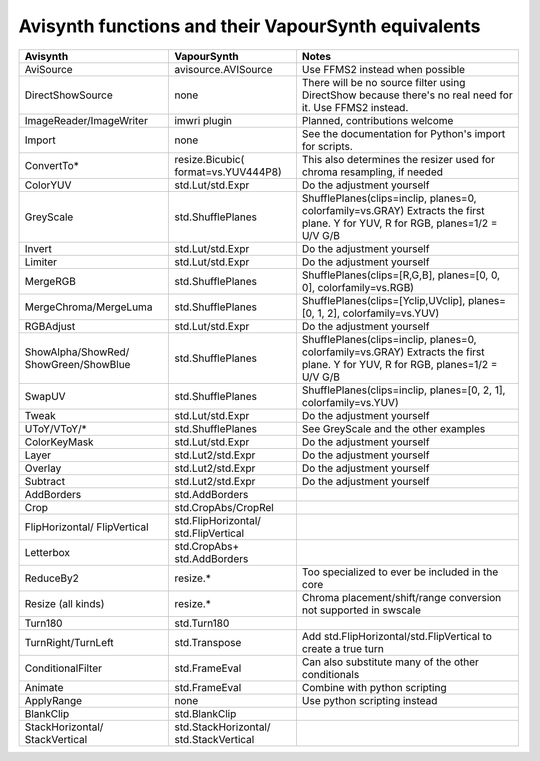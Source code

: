 Avisynth functions and their VapourSynth equivalents
====================================================

+------------------------+---------------------+----------------------------------------------------------------------+
| Avisynth               | VapourSynth         | Notes                                                                |
+========================+=====================+======================================================================+
| AviSource              | avisource.AVISource | Use FFMS2 instead when possible                                      |
+------------------------+---------------------+----------------------------------------------------------------------+
| DirectShowSource       | none                | There will be no source filter using DirectShow because there's no   |
|                        |                     | real need for it. Use FFMS2 instead.                                 |
+------------------------+---------------------+----------------------------------------------------------------------+
| ImageReader/ImageWriter| imwri plugin        | Planned, contributions welcome                                       |
+------------------------+---------------------+----------------------------------------------------------------------+
| Import                 | none                | See the documentation for Python's import for scripts.               |
+------------------------+---------------------+----------------------------------------------------------------------+
| ConvertTo*             | resize.Bicubic(     | This also determines the resizer used for chroma resampling,         |
|                        | format=vs.YUV444P8) | if needed                                                            |
+------------------------+---------------------+----------------------------------------------------------------------+
| ColorYUV               | std.Lut/std.Expr    | Do the adjustment yourself                                           |
+------------------------+---------------------+----------------------------------------------------------------------+
| GreyScale              | std.ShufflePlanes   | ShufflePlanes(clips=inclip, planes=0, colorfamily=vs.GRAY)           |
|                        |                     | Extracts the first plane. Y for YUV, R for RGB, planes=1/2 = U/V G/B |
+------------------------+---------------------+----------------------------------------------------------------------+
| Invert                 | std.Lut/std.Expr    | Do the adjustment yourself                                           |
+------------------------+---------------------+----------------------------------------------------------------------+
| Limiter                | std.Lut/std.Expr    | Do the adjustment yourself                                           |
+------------------------+---------------------+----------------------------------------------------------------------+
| MergeRGB               | std.ShufflePlanes   | ShufflePlanes(clips=[R,G,B], planes=[0, 0, 0], colorfamily=vs.RGB)   |
+------------------------+---------------------+----------------------------------------------------------------------+
| MergeChroma/MergeLuma  | std.ShufflePlanes   | ShufflePlanes(clips=[Yclip,UVclip], planes=[0, 1, 2],                |
|                        |                     | colorfamily=vs.YUV)                                                  |
+------------------------+---------------------+----------------------------------------------------------------------+
| RGBAdjust              | std.Lut/std.Expr    | Do the adjustment yourself                                           |
+------------------------+---------------------+----------------------------------------------------------------------+
| ShowAlpha/ShowRed/     | std.ShufflePlanes   | ShufflePlanes(clips=inclip, planes=0, colorfamily=vs.GRAY)           |
| ShowGreen/ShowBlue     |                     | Extracts the first plane. Y for YUV, R for RGB, planes=1/2 = U/V G/B |
+------------------------+---------------------+----------------------------------------------------------------------+
| SwapUV                 | std.ShufflePlanes   | ShufflePlanes(clips=inclip, planes=[0, 2, 1], colorfamily=vs.YUV)    |
+------------------------+---------------------+----------------------------------------------------------------------+
| Tweak                  | std.Lut/std.Expr    | Do the adjustment yourself                                           |
+------------------------+---------------------+----------------------------------------------------------------------+
| UToY/VToY/*            | std.ShufflePlanes   | See GreyScale and the other examples                                 |
+------------------------+---------------------+----------------------------------------------------------------------+
| ColorKeyMask           | std.Lut/std.Expr    | Do the adjustment yourself                                           |
+------------------------+---------------------+----------------------------------------------------------------------+
| Layer                  | std.Lut2/std.Expr   | Do the adjustment yourself                                           |
+------------------------+---------------------+----------------------------------------------------------------------+
| Overlay                | std.Lut2/std.Expr   | Do the adjustment yourself                                           |
+------------------------+---------------------+----------------------------------------------------------------------+
| Subtract               | std.Lut2/std.Expr   | Do the adjustment yourself                                           |
+------------------------+---------------------+----------------------------------------------------------------------+
| AddBorders             | std.AddBorders      |                                                                      |
+------------------------+---------------------+----------------------------------------------------------------------+
| Crop                   | std.CropAbs/CropRel |                                                                      |
+------------------------+---------------------+----------------------------------------------------------------------+
| FlipHorizontal/        | std.FlipHorizontal/ |                                                                      |
| FlipVertical           | std.FlipVertical    |                                                                      |
+------------------------+---------------------+----------------------------------------------------------------------+
| Letterbox              | std.CropAbs+        |                                                                      |
|                        | std.AddBorders      |                                                                      |
+------------------------+---------------------+----------------------------------------------------------------------+
| ReduceBy2              | resize.*            | Too specialized to ever be included in the core                      |
+------------------------+---------------------+----------------------------------------------------------------------+
| Resize (all kinds)     | resize.*            | Chroma placement/shift/range conversion not supported in swscale     |
+------------------------+---------------------+----------------------------------------------------------------------+
| Turn180                | std.Turn180         |                                                                      |
+------------------------+---------------------+----------------------------------------------------------------------+
| TurnRight/TurnLeft     | std.Transpose       | Add std.FlipHorizontal/std.FlipVertical to create a true turn        |
+------------------------+---------------------+----------------------------------------------------------------------+
| ConditionalFilter      | std.FrameEval       | Can also substitute many of the other conditionals                   |
+------------------------+---------------------+----------------------------------------------------------------------+
| Animate                | std.FrameEval       | Combine with python scripting                                        |
+------------------------+---------------------+----------------------------------------------------------------------+
| ApplyRange             | none                | Use python scripting instead                                         |
+------------------------+---------------------+----------------------------------------------------------------------+
| BlankClip              | std.BlankClip       |                                                                      |
+------------------------+---------------------+----------------------------------------------------------------------+
| StackHorizontal/       | std.StackHorizontal/|                                                                      |
| StackVertical          | std.StackVertical   |                                                                      |
+------------------------+---------------------+----------------------------------------------------------------------+
